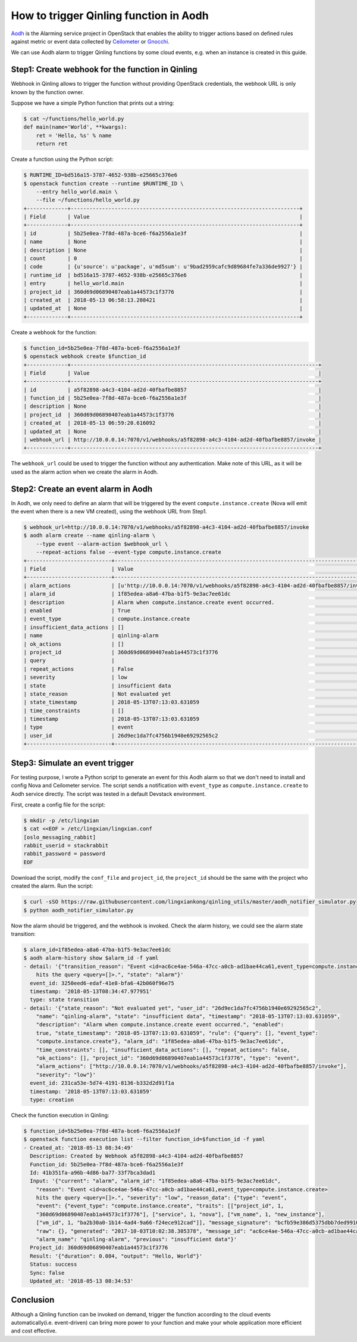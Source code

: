 ..
      Copyright 2018 Catalyst IT Ltd
      All Rights Reserved.
      not use this file except in compliance with the License. You may obtain
      a copy of the License at

          http://www.apache.org/licenses/LICENSE-2.0

      Unless required by applicable law or agreed to in writing, software
      distributed under the License is distributed on an "AS IS" BASIS, WITHOUT
      WARRANTIES OR CONDITIONS OF ANY KIND, either express or implied. See the
      License for the specific language governing permissions and limitations
      under the License.

How to trigger Qinling function in Aodh
=======================================

`Aodh <https://docs.openstack.org/aodh/latest/>`_ is the Alarming service
project in OpenStack that enables the ability to trigger actions based on
defined rules against metric or event data collected by
`Ceilometer <https://docs.openstack.org/ceilometer/latest/>`_ or
`Gnocchi <https://gnocchi.xyz/>`_.

We can use Aodh alarm to trigger Qinling functions by some cloud events, e.g.
when an instance is created in this guide.

Step1: Create webhook for the function in Qinling
~~~~~~~~~~~~~~~~~~~~~~~~~~~~~~~~~~~~~~~~~~~~~~~~~

Webhook in Qinling allows to trigger the function without providing OpenStack
credentials, the webhook URL is only known by the function owner.

Suppose we have a simple Python function that prints out a string:

.. code-block:: console

  $ cat ~/functions/hello_world.py
  def main(name='World', **kwargs):
      ret = 'Hello, %s' % name
      return ret

.. end

Create a function using the Python script:

.. code-block:: console

  $ RUNTIME_ID=bd516a15-3787-4652-938b-e25665c376e6
  $ openstack function create --runtime $RUNTIME_ID \
      --entry hello_world.main \
      --file ~/functions/hello_world.py
  +-------------+-------------------------------------------------------------------------+
  | Field       | Value                                                                   |
  +-------------+-------------------------------------------------------------------------+
  | id          | 5b25e0ea-7f8d-487a-bce6-f6a2556a1e3f                                    |
  | name        | None                                                                    |
  | description | None                                                                    |
  | count       | 0                                                                       |
  | code        | {u'source': u'package', u'md5sum': u'9bad2959cafc9d89684fe7a336de9927'} |
  | runtime_id  | bd516a15-3787-4652-938b-e25665c376e6                                    |
  | entry       | hello_world.main                                                        |
  | project_id  | 360d69d06890407eab1a44573c1f3776                                        |
  | created_at  | 2018-05-13 06:58:13.208421                                              |
  | updated_at  | None                                                                    |
  +-------------+-------------------------------------------------------------------------+

.. end

Create a webhook for the function:

.. code-block:: console

  $ function_id=5b25e0ea-7f8d-487a-bce6-f6a2556a1e3f
  $ openstack webhook create $function_id
  +-------------+-------------------------------------------------------------------------------+
  | Field       | Value                                                                         |
  +-------------+-------------------------------------------------------------------------------+
  | id          | a5f82898-a4c3-4104-ad2d-40fbafbe8857                                          |
  | function_id | 5b25e0ea-7f8d-487a-bce6-f6a2556a1e3f                                          |
  | description | None                                                                          |
  | project_id  | 360d69d06890407eab1a44573c1f3776                                              |
  | created_at  | 2018-05-13 06:59:20.616092                                                    |
  | updated_at  | None                                                                          |
  | webhook_url | http://10.0.0.14:7070/v1/webhooks/a5f82898-a4c3-4104-ad2d-40fbafbe8857/invoke |
  +-------------+-------------------------------------------------------------------------------+

.. end

The ``webhook_url`` could be used to trigger the function without any
authentication. Make note of this URL, as it will be used as the alarm action
when we create the alarm in Aodh.

Step2: Create an event alarm in Aodh
~~~~~~~~~~~~~~~~~~~~~~~~~~~~~~~~~~~~

In Aodh, we only need to define an alarm that will be triggered by the event
``compute.instance.create`` (Nova will emit the event when there is a new VM
created), using the webhook URL from Step1.

.. code-block:: console

  $ webhook_url=http://10.0.0.14:7070/v1/webhooks/a5f82898-a4c3-4104-ad2d-40fbafbe8857/invoke
  $ aodh alarm create --name qinling-alarm \
      --type event --alarm-action $webhook_url \
      --repeat-actions false --event-type compute.instance.create
  +---------------------------+------------------------------------------------------------------------------------+
  | Field                     | Value                                                                              |
  +---------------------------+------------------------------------------------------------------------------------+
  | alarm_actions             | [u'http://10.0.0.14:7070/v1/webhooks/a5f82898-a4c3-4104-ad2d-40fbafbe8857/invoke'] |
  | alarm_id                  | 1f85edea-a8a6-47ba-b1f5-9e3ac7ee61dc                                               |
  | description               | Alarm when compute.instance.create event occurred.                                 |
  | enabled                   | True                                                                               |
  | event_type                | compute.instance.create                                                            |
  | insufficient_data_actions | []                                                                                 |
  | name                      | qinling-alarm                                                                      |
  | ok_actions                | []                                                                                 |
  | project_id                | 360d69d06890407eab1a44573c1f3776                                                   |
  | query                     |                                                                                    |
  | repeat_actions            | False                                                                              |
  | severity                  | low                                                                                |
  | state                     | insufficient data                                                                  |
  | state_reason              | Not evaluated yet                                                                  |
  | state_timestamp           | 2018-05-13T07:13:03.631059                                                         |
  | time_constraints          | []                                                                                 |
  | timestamp                 | 2018-05-13T07:13:03.631059                                                         |
  | type                      | event                                                                              |
  | user_id                   | 26d9ec1da7fc4756b1940e69292565c2                                                   |
  +---------------------------+------------------------------------------------------------------------------------+

.. end

Step3: Simulate an event trigger
~~~~~~~~~~~~~~~~~~~~~~~~~~~~~~~~

For testing purpose, I wrote a Python script to generate an event for this Aodh
alarm so that we don't need to install and config Nova and Ceilometer service.
The script sends a notification with ``event_type`` as
``compute.instance.create`` to Aodh service directly. The script was tested
in a default Devstack environment.

First, create a config file for the script:

.. code-block:: console

  $ mkdir -p /etc/lingxian
  $ cat <<EOF > /etc/lingxian/lingxian.conf
  [oslo_messaging_rabbit]
  rabbit_userid = stackrabbit
  rabbit_password = password
  EOF

.. end

Download the script, modify the ``conf_file`` and ``project_id``, the
``project_id`` should be the same with the project who created the alarm. Run
the script:

.. code-block:: console

  $ curl -sSO https://raw.githubusercontent.com/lingxiankong/qinling_utils/master/aodh_notifier_simulator.py
  $ python aodh_notifier_simulator.py

.. end

Now the alarm should be triggered, and the webhook is invoked. Check the alarm
history, we could see the alarm state transition:

.. code-block:: console

  $ alarm_id=1f85edea-a8a6-47ba-b1f5-9e3ac7ee61dc
  $ aodh alarm-history show $alarm_id -f yaml
  - detail: '{"transition_reason": "Event <id=ac6ce4ae-546a-47cc-a0cb-ad1bae44ca61,event_type=compute.instance.create>
      hits the query <query=[]>.", "state": "alarm"}'
    event_id: 3250eed6-edaf-41e8-bfa6-42b060f96e75
    timestamp: '2018-05-13T08:34:47.977951'
    type: state transition
  - detail: '{"state_reason": "Not evaluated yet", "user_id": "26d9ec1da7fc4756b1940e69292565c2",
      "name": "qinling-alarm", "state": "insufficient data", "timestamp": "2018-05-13T07:13:03.631059",
      "description": "Alarm when compute.instance.create event occurred.", "enabled":
      true, "state_timestamp": "2018-05-13T07:13:03.631059", "rule": {"query": [], "event_type":
      "compute.instance.create"}, "alarm_id": "1f85edea-a8a6-47ba-b1f5-9e3ac7ee61dc",
      "time_constraints": [], "insufficient_data_actions": [], "repeat_actions": false,
      "ok_actions": [], "project_id": "360d69d06890407eab1a44573c1f3776", "type": "event",
      "alarm_actions": ["http://10.0.0.14:7070/v1/webhooks/a5f82898-a4c3-4104-ad2d-40fbafbe8857/invoke"],
      "severity": "low"}'
    event_id: 231ca53e-5d74-4191-8136-b332d2d91f1a
    timestamp: '2018-05-13T07:13:03.631059'
    type: creation

.. end

Check the function execution in Qinling:

.. code-block:: console

  $ function_id=5b25e0ea-7f8d-487a-bce6-f6a2556a1e3f
  $ openstack function execution list --filter function_id=$function_id -f yaml
  - Created_at: '2018-05-13 08:34:49'
    Description: Created by Webhook a5f82898-a4c3-4104-ad2d-40fbafbe8857
    Function_id: 5b25e0ea-7f8d-487a-bce6-f6a2556a1e3f
    Id: 41b351fa-a96b-4d86-ba77-33f7bca3dad1
    Input: '{"current": "alarm", "alarm_id": "1f85edea-a8a6-47ba-b1f5-9e3ac7ee61dc",
      "reason": "Event <id=ac6ce4ae-546a-47cc-a0cb-ad1bae44ca61,event_type=compute.instance.create>
      hits the query <query=[]>.", "severity": "low", "reason_data": {"type": "event",
      "event": {"event_type": "compute.instance.create", "traits": [["project_id", 1,
      "360d69d06890407eab1a44573c1f3776"], ["service", 1, "nova"], ["vm_name", 1, "new_instance"],
      ["vm_id", 1, "ba2b30a0-1b14-4ad4-9a66-f24ece912cad"]], "message_signature": "bcfb59e386d5375dbb7ded9910900a98536f168d377f52ae7ffd89159c0019f5",
      "raw": {}, "generated": "2017-10-03T10:02:38.305378", "message_id": "ac6ce4ae-546a-47cc-a0cb-ad1bae44ca61"}},
      "alarm_name": "qinling-alarm", "previous": "insufficient data"}'
    Project_id: 360d69d06890407eab1a44573c1f3776
    Result: '{"duration": 0.084, "output": "Hello, World"}'
    Status: success
    Sync: false
    Updated_at: '2018-05-13 08:34:53'

.. end

Conclusion
~~~~~~~~~~

Although a Qinling function can be invoked on demand, trigger the function
according to the cloud events automatically(i.e. event-driven) can bring more
power to your function and make your whole application more efficient and cost
effective.
